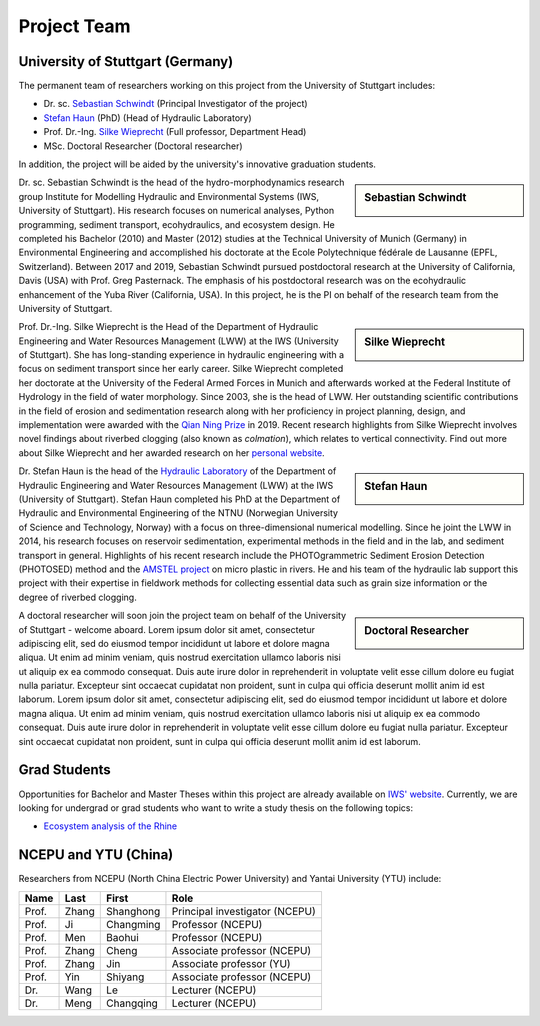 Project Team
============

University of Stuttgart (Germany)
---------------------------------

The permanent team of researchers working on this project from the University of Stuttgart includes:

* Dr. sc. `Sebastian Schwindt`_     (Principal Investigator of the project)
* `Stefan Haun`_ (PhD)              (Head of Hydraulic Laboratory)
* Prof. Dr.-Ing. `Silke Wieprecht`_ (Full professor, Department Head)
* MSc. Doctoral Researcher          (Doctoral researcher)

In addition, the project will be aided by the university's innovative graduation students.


.. sidebar:: Sebastian Schwindt

    .. image:: https://www.iws.uni-stuttgart.de/img/iws/mitarbeiter/Sebastian_Schwindt_LWW.jpg?__scale=w:220,h:220,cx:0,cy:94,cw:750,ch:750

Dr. sc. Sebastian Schwindt is the head of the hydro-morphodynamics research group Institute for Modelling Hydraulic and Environmental Systems (IWS, University of Stuttgart). His research focuses on numerical analyses, Python programming, sediment transport, ecohydraulics, and ecosystem design. He completed his Bachelor (2010) and Master (2012) studies at the Technical University of Munich (Germany) in Environmental Engineering and accomplished his doctorate at the Ecole Polytechnique fédérale de Lausanne (EPFL, Switzerland). Between 2017 and 2019, Sebastian Schwindt pursued postdoctoral research at the University of California, Davis (USA) with Prof. Greg Pasternack. The emphasis of his postdoctoral research was on the ecohydraulic enhancement of the Yuba River (California, USA). In this project, he is the PI on behalf of the research team from the University of Stuttgart.

.. sidebar:: Silke Wieprecht

    .. image:: https://www.iws.uni-stuttgart.de/img/iws/mitarbeiter/Silke_Wieprecht_LWW.jpg?__scale=w:220,h:220,cx:0,cy:2,cw:2000,ch:2000

Prof. Dr.-Ing. Silke Wieprecht is the Head of the Department of Hydraulic Engineering and Water Resources Management (LWW) at the IWS (University of Stuttgart). She has long-standing experience in hydraulic engineering with a focus on sediment transport since her early career. Silke Wieprecht completed her doctorate at the University of the Federal Armed Forces in Munich and afterwards worked at the Federal Institute of Hydrology in the field of water morphology. Since 2003, she is the head of LWW. Her outstanding scientific contributions in the field of erosion and sedimentation research along with her proficiency in project planning, design, and implementation were awarded with the `Qian Ning Prize <http://en.irtces.org/irtces/LatestNews/webinfo/2019/09/1570787334755920.htm>`_ in 2019. Recent research highlights from Silke Wieprecht involves novel findings about riverbed clogging (also known as *colmation*), which relates to vertical connectivity.
Find out more about Silke Wieprecht and her awarded research on her `personal website <https://www.iws.uni-stuttgart.de/institut/team/Wieprecht-00005/>`_.

.. sidebar:: Stefan Haun

    .. image:: https://www.iws.uni-stuttgart.de/img/iws/mitarbeiter/Stefan_Haun_LWW_VA.jpg?__scale=w:220,h:220,cx:0,cy:76,cw:889,ch:889

Dr. Stefan Haun is the head of the `Hydraulic Laboratory <https://www.iws.uni-stuttgart.de/en/hydraulic-laboratory/>`_ of the Department of Hydraulic Engineering and Water Resources Management (LWW) at the IWS (University of Stuttgart). Stefan Haun completed his PhD at the Department of Hydraulic and Environmental Engineering of the NTNU (Norwegian
University of Science and Technology, Norway) with a focus on three-dimensional numerical modelling. Since he joint the LWW in 2014, his research focuses on reservoir sedimentation, experimental methods in the field and in the lab, and sediment transport in general. Highlights of his recent research include the PHOTOgrammetric Sediment Erosion Detection (PHOTOSED) method and the `AMSTEL project <https://www.iws.uni-stuttgart.de/en/institute/news/Stefan-Haun-has-been-accepted-as-a-member-of-the-Elite-Programme/>`_ on micro plastic in rivers. He and his team of the hydraulic lab support this project with their expertise in fieldwork methods for collecting essential data such as grain size information or the degree of riverbed clogging.


.. sidebar:: Doctoral Researcher

    .. image:: https://www.iws.uni-stuttgart.de/img/iws3.jpg?__scale=w:220,h:220,cx:32,cy:0,cw:346,ch:346

A doctoral researcher will soon join the project team on behalf of the University of Stuttgart - welcome aboard.
Lorem ipsum dolor sit amet, consectetur adipiscing elit, sed do eiusmod tempor incididunt ut labore et dolore magna aliqua. Ut enim ad minim veniam, quis nostrud exercitation ullamco laboris nisi ut aliquip ex ea commodo consequat. Duis aute irure dolor in reprehenderit in voluptate velit esse cillum dolore eu fugiat nulla pariatur. Excepteur sint occaecat cupidatat non proident, sunt in culpa qui officia deserunt mollit anim id est laborum. Lorem ipsum dolor sit amet, consectetur adipiscing elit, sed do eiusmod tempor incididunt ut labore et dolore magna aliqua. Ut enim ad minim veniam, quis nostrud exercitation ullamco laboris nisi ut aliquip ex ea commodo consequat. Duis aute irure dolor in reprehenderit in voluptate velit esse cillum dolore eu fugiat nulla pariatur. Excepteur sint occaecat cupidatat non proident, sunt in culpa qui officia deserunt mollit anim id est laborum.



.. _opportunities:

Grad Students
-------------

Opportunities for Bachelor and Master Theses within this project are already available on `IWS' website <https://www.iws.uni-stuttgart.de/lww/lehre-und-weiterbildung/>`_. Currently, we are looking for undergrad or grad students who want to write a study thesis on the following topics:

*  `Ecosystem analysis of the Rhine <https://www.iws.uni-stuttgart.de/lww/lehre-und-weiterbildung/download/BSc-2021-Ecosystem-analysis-Rhine.pdf>`_



NCEPU and YTU  (China)
----------------------

Researchers from NCEPU (North China Electric Power University) and Yantai University (YTU) include:

========= ============= ============== ==============================
**Name**  **Last**      **First**      **Role**
========= ============= ============== ==============================
Prof.     Zhang         Shanghong      Principal investigator (NCEPU)
Prof.     Ji            Changming      Professor (NCEPU)
Prof.     Men           Baohui         Professor (NCEPU)
Prof.     Zhang         Cheng          Associate professor (NCEPU)
Prof.     Zhang         Jin            Associate professor (YU)
Prof.     Yin           Shiyang        Associate professor (NCEPU)
Dr.       Wang          Le             Lecturer (NCEPU)
Dr.       Meng          Changqing      Lecturer (NCEPU)
========= ============= ============== ==============================


.. _Sebastian Schwindt: https://sebastian-schwindt.org/
.. _Silke Wieprecht: https://www.iws.uni-stuttgart.de/institut/team/Wieprecht-00005/
.. _Stefan Haun: https://www.iws.uni-stuttgart.de/institut/team/Haun-00001/
